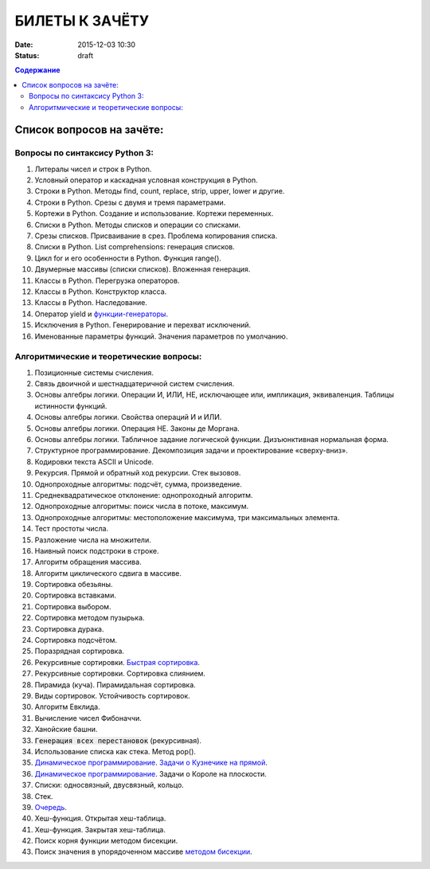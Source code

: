 БИЛЕТЫ К ЗАЧЁТУ
###############

:date: 2015-12-03 10:30
:status: draft


.. default-role:: code
.. contents:: Содержание

Список вопросов на зачёте:
==========================

Вопросы по синтаксису Python 3:
-------------------------------

#. Литералы чисел и строк в Python.
#. Условный оператор и каскадная условная конструкция в Python.
#. Строки в Python. Методы find, count, replace, strip, upper, lower и другие.
#. Строки в Python. Срезы с двумя и тремя параметрами.
#. Кортежи в Python. Создание и использование. Кортежи переменных.
#. Списки в Python. Методы списков и операции со списками.
#. Срезы списков. Присваивание в срез. Проблема копирования списка.
#. Списки в Python. List comprehensions: генерация списков.
#. Цикл for и его особенности в Python. Функция range().
#. Двумерные массивы (списки списков). Вложенная генерация.
#. Классы в Python. Перегрузка операторов.
#. Классы в Python. Конструктор класса.
#. Классы в Python. Наследование.
#. Оператор yield и `функции-генераторы`_.
#. Исключения в Python. Генерирование и перехват исключений.
#. Именованные параметры функций. Значения параметров по умолчанию.

.. _`функции-генераторы`: http://blog.swlogic.eu/2012/06/14/python-generators-cheatsheet/

Алгоритмические и теоретические вопросы:
----------------------------------------

#. Позиционные системы счисления.
#. Связь двоичной и шестнадцатеричной систем счисления.
#. Основы алгебры логики. Операции И, ИЛИ, НЕ, исключающее или, импликация, эквиваленция. Таблицы истинности функций.
#. Основы алгебры логики. Свойства операций И и ИЛИ.
#. Основы алгебры логики. Операция НЕ. Законы де Моргана.
#. Основы алгебры логики. Табличное задание логической функции. Дизъюнктивная нормальная форма.
#. Структурное программирование. Декомпозиция задачи и проектирование «сверху-вниз».
#. Кодировки текста ASCII и Unicode.
#. Рекурсия. Прямой и обратный ход рекурсии. Стек вызовов.
#. Однопроходные алгоритмы: подсчёт, сумма, произведение.
#. Среднеквадратическое отклонение: однопроходный алгоритм.
#. Однопроходные алгоритмы: поиск числа в потоке, максимум.
#. Однопроходные алгоритмы: местоположение максимума, три максимальных элемента.
#. Тест простоты числа.
#. Разложение числа на множители.
#. Наивный поиск подстроки в строке.
#. Алгоритм обращения массива.
#. Алгоритм циклического сдвига в массиве.
#. Сортировка обезьяны. 
#. Сортировка вставками.
#. Сортировка выбором.
#. Сортировка методом пузырька.
#. Сортировка дурака.
#. Сортировка подсчётом.
#. Поразрядная сортировка.
#. Рекурсивные сортировки. `Быстрая сортировка`_.
#. Рекурсивные сортировки. Сортировка слиянием.
#. Пирамида (куча). Пирамидальная сортировка.
#. Виды сортировок. Устойчивость сортировок.
#. Алгоритм Евклида.
#. Вычисление чисел Фибоначчи.
#. Ханойские башни.
#. `Генерация всех перестановок` (рекурсивная).
#. Использование списка как стека. Метод pop().
#. `Динамическое программирование`_. `Задачи о Кузнечике на прямой`_.
#. `Динамическое программирование`_. Задачи о Короле на плоскости.
#. Списки: односвязный, двусвязный, кольцо.
#. Стек.
#. `Очередь`_.
#. Хеш-функция. Открытая хеш-таблица.
#. Хеш-функция. Закрытая хеш-таблица.
#. Поиск корня функции методом бисекции.
#. Поиск значения в упорядоченном массиве `методом бисекции`_.

.. _`Быстрая сортировка`: http://hecs.info/pages/19-20.html
.. _`Задачи о Кузнечике на прямой`: http://hecs.info/pages/16-16.html
.. _`Динамическое программирование`: http://hecs.info/pages/17-17.html
.. _`методом бисекции`: http://hecs.info/pages/19-19.html
.. _`Генерация всех перестановок`: http://hecs.info/pages/16-22.html
.. _`Очередь`: http://foxford.ru/wiki/informatika/ochered-na-python
